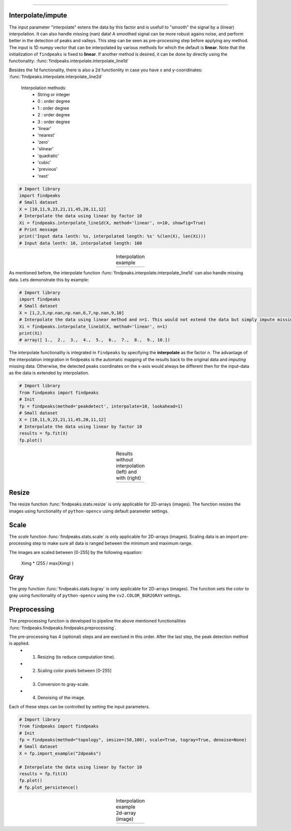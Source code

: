 .. _code_directive:

-------------------------------------

Interpolate/impute
'''''''''''''''''''''

The input parameter "interpolate" extens the data by this factor and is usefull to "smooth" the signal by a (linear) interpolation. It can also handle missing (nan) data!
A smoothed signal can be more robust agains noise, and perform better in the detection of peaks and valleys.
This step can be seen as pre-processing step before applying any method.
The input is 1D numpy vector that can be interpolated by various methods for which the default is **linear**. Note that the initialization of ``findpeaks`` is fixed to **linear**.
If another method is desired, it can be done by directly using the functionality: :func:`findpeaks.interpolate.interpolate_line1d`

Besides the 1d functionality, there is also a 2d functionlity in case you have x and y-cooridinates: :func:`findpeaks.interpolate.interpolate_line2d`

    Interpolation methods:
        * String or integer
        * 0 : order degree
        * 1 : order degree
        * 2 : order degree
        * 3 : order degree
        * 'linear'
        * 'nearest'
        * 'zero'
        * 'slinear'
        * 'quadratic'
        * 'cubic'
        * 'previous'
        * 'next'

.. code:: python

    # Import library
    import findpeaks
    # Small dataset
    X = [10,11,9,23,21,11,45,20,11,12]
    # Interpolate the data using linear by factor 10
    Xi = findpeaks.interpolate_line1d(X, method='linear', n=10, showfig=True)
    # Print message
    print('Input data lenth: %s, interpolated length: %s' %(len(X), len(Xi)))
    # Input data lenth: 10, interpolated length: 100


.. |figP0| image:: ../figs/interpolate_example.png

.. table:: Interpolation example
   :align: center

   +----------+
   | |figP0|  |
   +----------+

As mentioned before, the interpolate function :func:`findpeaks.interpolate.interpolate_line1d` can also handle missing data.
Lets demonstrate this by example:

.. code:: python

    # Import library
    import findpeaks
    # Small dataset
    X = [1,2,3,np.nan,np.nan,6,7,np.nan,9,10]
    # Interpolate the data using linear method and n=1. This would not extend the data but simply impute missing values.
    Xi = findpeaks.interpolate_line1d(X, method='linear', n=1)
    print(Xi)
    # array([ 1.,  2.,  3.,  4.,  5.,  6.,  7.,  8.,  9., 10.])
   

The interpolate functionality is integrated in ``findpeaks`` by specifying the **interpolate** as the factor *n*.
The advantage of the interpolation integration in findpeaks is the automatic mapping of the results back to the original data and *imputing* missing data.
Otherwise, the detected peaks coordinates on the x-axis would always be different then for the input-data as the data is extended by interpolation.

.. code:: python

    # Import library
    from findpeaks import findpeaks
    # Init
    fp = findpeaks(method='peakdetect', interpolate=10, lookahead=1)
    # Small dataset
    X = [10,11,9,23,21,11,45,20,11,12]
    # Interpolate the data using linear by factor 10
    results = fp.fit(X)
    fp.plot()
        

.. |figP1| image:: ../figs/fig2_peakdetect.png

.. |figP2| image:: ../figs/fig2_peakdetect_int.png


.. table:: Results without interpolation (left) and with (right)
   :align: center

   +----------+----------+
   | |figP1|  | |figP2|  |
   +----------+----------+
   

Resize
''''''''''''

The resize function :func:`findpeaks.stats.resize` is only applicable for 2D-arrays (images).
The function resizes the images using functionality of ``python-opencv`` using default parameter settings.


Scale
''''''''''''

The *scale* function :func:`findpeaks.stats.scale` is only applicable for 2D-arrays (images).
Scaling data is an import pre-processing step to make sure all data is ranged between the minimum and maximum range.

The images are scaled between [0-255] by the following equation:

    Ximg * (255 / max(Ximg) )


Gray
''''''''''''

The *gray* function :func:`findpeaks.stats.togray` is only applicable for 2D-arrays (images).
The function sets the color to gray using functionality of ``python-opencv`` using the ``cv2.COLOR_BGR2GRAY`` settings.


Preprocessing
''''''''''''''

The preprocessing function is developed to pipeline the above mentioned functionalities :func:`findpeaks.findpeaks.findpeaks.preprocessing`.

The pre-processing has 4 (optional) steps and are exectued in this order. After the last step, the peak detection method is applied.
    * 1. Resizing (to reduce computation time).
    * 2. Scaling color pixels between [0-255]
    * 3. Conversion to gray-scale.
    * 4. Denoising of the image.

Each of these steps can be controlled by setting the input parameters.

.. code:: python

    # Import library
    from findpeaks import findpeaks
    # Init
    fp = findpeaks(method="topology", imsize=(50,100), scale=True, togray=True, denoise=None)
    # Small dataset
    X = fp.import_example("2dpeaks")

    # Interpolate the data using linear by factor 10
    results = fp.fit(X)
    fp.plot()
    # fp.plot_persistence()

.. |figP3| image:: ../figs/2dpeaks_interpolate.png

.. table:: Interpolation example 2d-array (image)
   :align: center

   +----------+
   | |figP3|  |
   +----------+
   